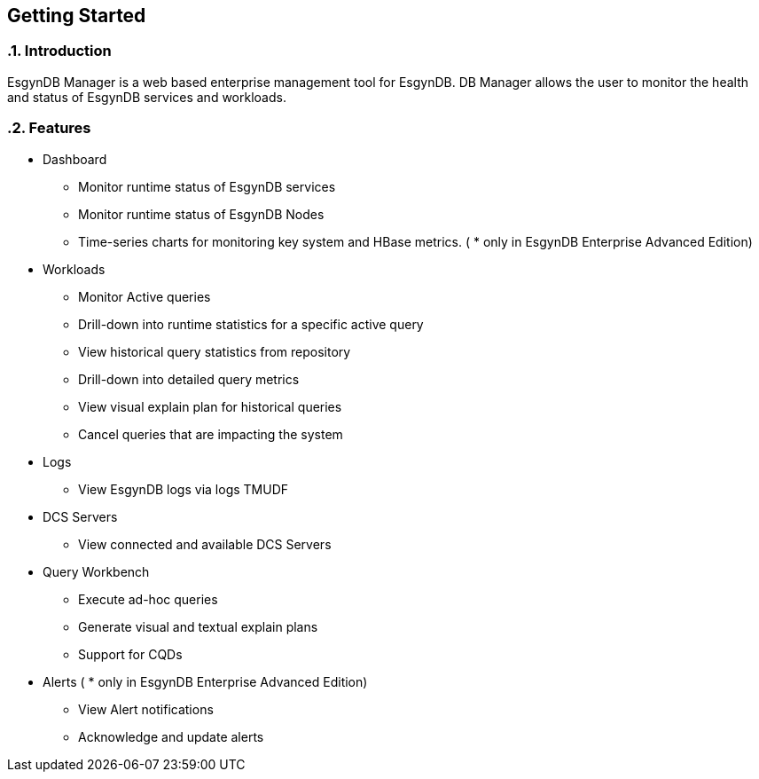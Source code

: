 ////
<!--
/**
  *(C) Copyright 2015 Esgyn Corporation
  *
  * Confidential computer software. Valid license from Esgyn required for
  * possession, use or copying. Consistent with FAR 12.211 and 12.212,
  * Commercial Computer Software, Computer Software Documentation, and
  * Technical Data for Commercial Items are licensed to the U.S. Government
  * under vendor's standard commercial license.
  *
  */
-->
////

== Getting Started
:doctype: book
:numbered:
:toc: left
:icons: font
:experimental:


=== Introduction
EsgynDB Manager is a web based enterprise management tool for EsgynDB.
DB Manager allows the user to monitor the health and status of EsgynDB services and workloads.

=== Features
* Dashboard
** Monitor runtime status of EsgynDB services
** Monitor runtime status of EsgynDB Nodes
** Time-series charts for monitoring key system and HBase metrics. ( * only in EsgynDB Enterprise Advanced Edition)
* Workloads
** Monitor Active queries
** Drill-down into runtime statistics for a specific active query
** View historical query statistics from repository
** Drill-down into detailed query metrics
** View visual explain plan for historical queries
** Cancel queries that are impacting the system
* Logs
** View EsgynDB logs via logs TMUDF
* DCS Servers
** View connected and available DCS Servers
* Query Workbench
** Execute ad-hoc queries
** Generate visual and textual explain plans
** Support for CQDs
* Alerts ( * only in EsgynDB Enterprise Advanced Edition)
** View Alert notifications
** Acknowledge and update alerts
